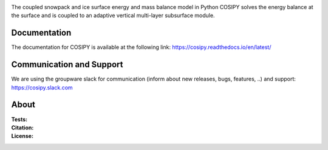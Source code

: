 .. image:: https://cryo-tools.org/wp-content/uploads/2019/11/COSIPY-logo-2500px.png

The coupled snowpack and ice surface energy and mass balance model in Python COSIPY solves the energy balance at the surface and is coupled to an adaptive vertical multi-layer subsurface module.

Documentation
-------------
The documentation for COSIPY is available at the following link:
https://cosipy.readthedocs.io/en/latest/

Communication and Support
-------------------------
We are using the groupware slack for communication (inform about new releases, bugs, features, ..) and support:
https://cosipy.slack.com

About
-----

:Tests:
    .. image:: https://readthedocs.org/projects/cosipy/badge/?version=latest
        :target: https://cosipy.readthedocs.io/en/latest/

    .. image:: http://www.repostatus.org/badges/latest/active.svg
        :target: http://www.repostatus.org/#active

    .. image:: https://travis-ci.org/cryotools/cosipy.svg?branch=master
        :target: https://travis-ci.org/cryotools/cosipy

    .. image:: https://codecov.io/gh/cryotools/cosipy/branch/master/graph/badge.svg
        :target: https://codecov.io/gh/cryotools/cosipy

:Citation:
    .. image:: https://zenodo.org/badge/DOI/10.5281/zenodo.3613921.svg
        :target: https://doi.org/10.5281/zenodo.3613921

:License:
    .. image:: https://img.shields.io/badge/License-GPLv3-blue.svg
        :target: http://www.gnu.org/licenses/gpl-3.0.en.html
